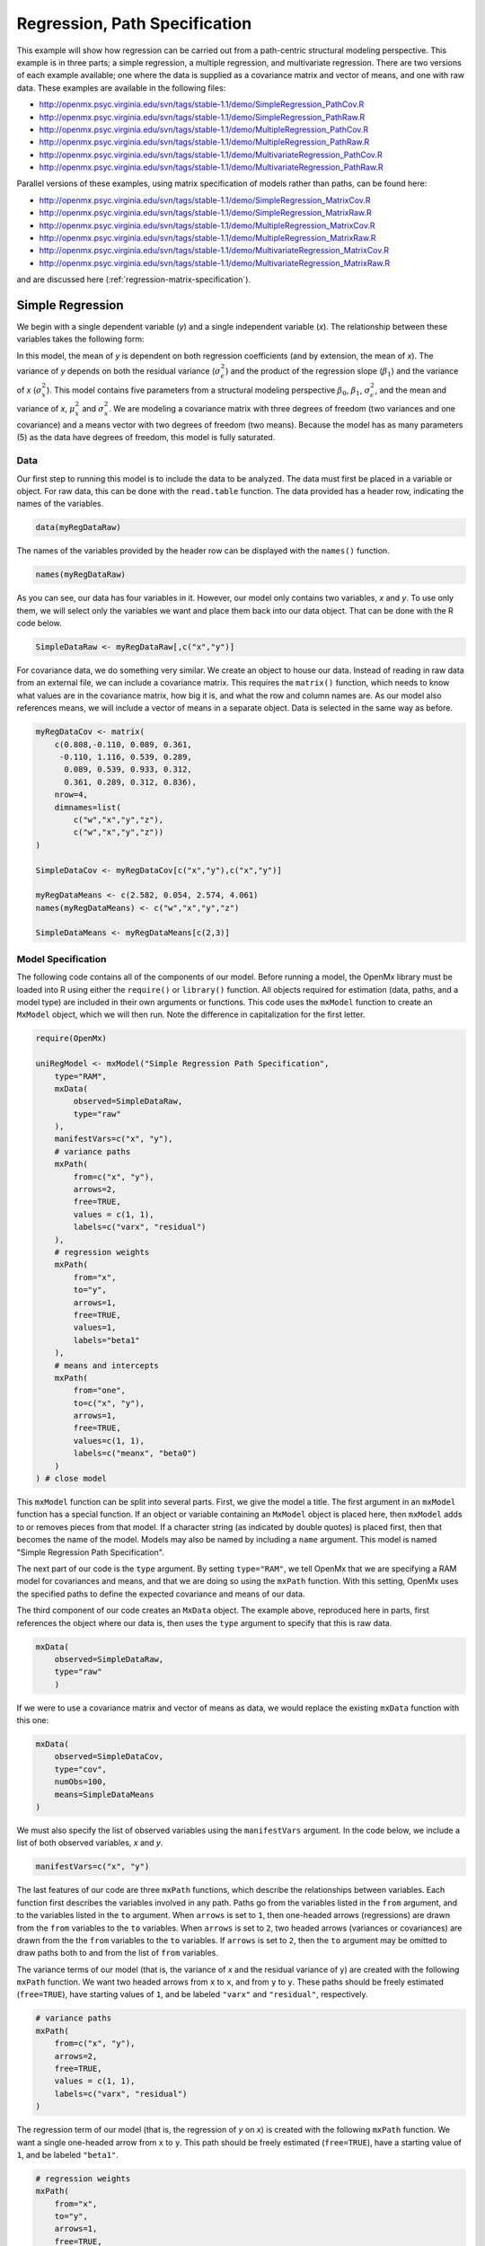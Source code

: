 .. _regression-path-specification:

Regression, Path Specification
===============================

This example will show how regression can be carried out from a path-centric structural modeling perspective. This example is in three parts; a simple regression, a multiple regression, and multivariate regression. There are two versions of each example available; one where the data is supplied as a covariance matrix and vector of means, and one with raw data. These examples are available in the following files:

* http://openmx.psyc.virginia.edu/svn/tags/stable-1.1/demo/SimpleRegression_PathCov.R
* http://openmx.psyc.virginia.edu/svn/tags/stable-1.1/demo/SimpleRegression_PathRaw.R
* http://openmx.psyc.virginia.edu/svn/tags/stable-1.1/demo/MultipleRegression_PathCov.R
* http://openmx.psyc.virginia.edu/svn/tags/stable-1.1/demo/MultipleRegression_PathRaw.R
* http://openmx.psyc.virginia.edu/svn/tags/stable-1.1/demo/MultivariateRegression_PathCov.R
* http://openmx.psyc.virginia.edu/svn/tags/stable-1.1/demo/MultivariateRegression_PathRaw.R

Parallel versions of these examples, using matrix specification of models rather than paths, can be found here:

* http://openmx.psyc.virginia.edu/svn/tags/stable-1.1/demo/SimpleRegression_MatrixCov.R
* http://openmx.psyc.virginia.edu/svn/tags/stable-1.1/demo/SimpleRegression_MatrixRaw.R
* http://openmx.psyc.virginia.edu/svn/tags/stable-1.1/demo/MultipleRegression_MatrixCov.R
* http://openmx.psyc.virginia.edu/svn/tags/stable-1.1/demo/MultipleRegression_MatrixRaw.R
* http://openmx.psyc.virginia.edu/svn/tags/stable-1.1/demo/MultivariateRegression_MatrixCov.R
* http://openmx.psyc.virginia.edu/svn/tags/stable-1.1/demo/MultivariateRegression_MatrixRaw.R

and are discussed here (:ref:`regression-matrix-specification`).

Simple Regression
-----------------

We begin with a single dependent variable (*y*) and a single independent variable (*x*). The relationship between these variables takes the following form:

.. math::
   :nowrap:
   
   \begin{eqnarray*} 
   y = \beta_{0} + \beta_{1} * x + \epsilon
   \end{eqnarray*}

.. image:: graph/SimpleRegression.png
    :height: 2.5in

In this model, the mean of *y* is dependent on both regression coefficients (and by extension, the mean of *x*). The variance of *y* depends on both the residual variance (:math:`\sigma^{2}_{\epsilon}`) and the product of the regression slope (:math:`\beta_{1}`) and the variance of *x* (:math:`\sigma^{2}_{x}`).  This model contains five parameters from a structural modeling perspective :math:`\beta_{0}`, :math:`\beta_{1}`, :math:`\sigma^{2}_{\epsilon}`, and the mean and variance of *x*, :math:`\mu^{2}_x` and :math:`\sigma^{2}_x`. We are modeling a covariance matrix with three degrees of freedom (two variances and one covariance) and a means vector with two degrees of freedom (two means). Because the model has as many parameters (5) as the data have degrees of freedom, this model is fully saturated.

Data
^^^^

Our first step to running this model is to include the data to be analyzed. The data must first be placed in a variable or object. For raw data, this can be done with the ``read.table`` function. The data provided has a header row, indicating the names of the variables.

.. code-block:: r

    data(myRegDataRaw)

The names of the variables provided by the header row can be displayed with the ``names()`` function.

.. code-block:: r

    names(myRegDataRaw)

As you can see, our data has four variables in it. However, our model only contains two variables, *x* and *y*. To use only them, we will select only the variables we want and place them back into our data object. That can be done with the R code below.

.. We can refer to individual rows and columns of a data frame or matrix using square brackets, with selected rows referenced first and selected columns referenced second, separated by a comma. In the code below, we select all rows (there is no selection operator before the comma) and only columns x and y. As we are selecting multiple columns, we use the c() function to concatenate or connect those two names into one object.

.. code-block:: r

	SimpleDataRaw <- myRegDataRaw[,c("x","y")]

For covariance data, we do something very similar. We create an object to house our data. Instead of reading in raw data from an external file, we can include a covariance matrix. This requires the ``matrix()`` function, which needs to know what values are in the covariance matrix, how big it is, and what the row and column names are. As our model also references means, we will include a vector of means in a separate object. Data is selected in the same way as before.

.. We'll select variables in much the same way as before, but we must now select both the rows and columns of the covariance matrix.  This means vector doesn't include names, so we will just select the second and third elements of that vector.

.. code-block:: r

    myRegDataCov <- matrix(
        c(0.808,-0.110, 0.089, 0.361,
         -0.110, 1.116, 0.539, 0.289,
          0.089, 0.539, 0.933, 0.312,
          0.361, 0.289, 0.312, 0.836),
        nrow=4,
        dimnames=list(
            c("w","x","y","z"),
            c("w","x","y","z"))
    )

    SimpleDataCov <- myRegDataCov[c("x","y"),c("x","y")]	
 
    myRegDataMeans <- c(2.582, 0.054, 2.574, 4.061)
    names(myRegDataMeans) <- c("w","x","y","z")
 
    SimpleDataMeans <- myRegDataMeans[c(2,3)]

Model Specification
^^^^^^^^^^^^^^^^^^^

The following code contains all of the components of our model. Before running a model, the OpenMx library must be loaded into R using either the ``require()`` or ``library()`` function. All objects required for estimation (data, paths, and a model type) are included in their own arguments or functions. This code uses the ``mxModel`` function to create an ``MxModel`` object, which we will then run.  Note the difference in capitalization for the first letter.

.. code-block:: r

    require(OpenMx)

    uniRegModel <- mxModel("Simple Regression Path Specification", 
        type="RAM",
        mxData(
            observed=SimpleDataRaw, 
            type="raw"
        ),
        manifestVars=c("x", "y"),
        # variance paths
        mxPath(
            from=c("x", "y"), 
            arrows=2,
            free=TRUE, 
            values = c(1, 1),
            labels=c("varx", "residual")
        ),
        # regression weights
        mxPath(
            from="x",
            to="y",
            arrows=1,
            free=TRUE,
            values=1,
            labels="beta1"
        ), 
        # means and intercepts
        mxPath(
            from="one",
            to=c("x", "y"),
            arrows=1,
            free=TRUE,
            values=c(1, 1),
            labels=c("meanx", "beta0")
        )
    ) # close model

This ``mxModel`` function can be split into several parts. First, we give the model a title. The first argument in an ``mxModel`` function has a special function. If an object or variable containing an ``MxModel`` object is placed here, then ``mxModel`` adds to or removes pieces from that model. If a character string (as indicated by double quotes) is placed first, then that becomes the name of the model.  Models may also be named by including a ``name`` argument.  This model is named "Simple Regression Path Specification".

The next part of our code is the ``type`` argument. By setting ``type="RAM"``, we tell OpenMx that we are specifying a RAM model for covariances and means, and that we are doing so using the ``mxPath`` function. With this setting, OpenMx uses the specified paths to define the expected covariance and means of our data.

The third component of our code creates an ``MxData`` object. The example above, reproduced here in parts, first references the object where our data is, then uses the ``type`` argument to specify that this is raw data.

.. code-block:: r

    mxData(
        observed=SimpleDataRaw, 
        type="raw"
	)

If we were to use a covariance matrix and vector of means as data, we would replace the existing ``mxData`` function with this one:

.. code-block:: r

    mxData(
        observed=SimpleDataCov, 
        type="cov",
        numObs=100,
        means=SimpleDataMeans
    )

We must also specify the list of observed variables using the ``manifestVars`` argument. In the code below, we include a list of both observed variables, *x* and *y*. 

.. code-block:: r

    manifestVars=c("x", "y")

The last features of our code are three ``mxPath`` functions, which describe the relationships between variables. Each function first describes the variables involved in any path. Paths go from the variables listed in the ``from`` argument, and to the variables listed in the ``to`` argument. When ``arrows`` is set to ``1``, then one-headed arrows (regressions) are drawn from the ``from`` variables to the ``to`` variables. When ``arrows`` is set to ``2``, two headed arrows (variances or covariances) are drawn from the the ``from`` variables to the ``to`` variables. If ``arrows`` is set to ``2``, then the ``to`` argument may be omitted to draw paths both to and from the list of ``from`` variables.

The variance terms of our model (that is, the variance of *x* and the residual variance of y) are created with the following ``mxPath`` function. We want two headed arrows from ``x`` to ``x``, and from ``y`` to ``y``. These paths should be freely estimated (``free=TRUE``), have starting values of ``1``, and be labeled ``"varx"`` and ``"residual"``, respectively.

.. code-block:: r

    # variance paths
    mxPath(
        from=c("x", "y"), 
        arrows=2,
        free=TRUE, 
        values = c(1, 1),
        labels=c("varx", "residual")
    )
      
The regression term of our model (that is, the regression of *y* on *x*) is created with the following ``mxPath`` function. We want a single one-headed arrow from ``x`` to ``y``. This path should be freely estimated (``free=TRUE``), have a starting value of ``1``, and be labeled ``"beta1"``.     
          
.. code-block:: r

    # regression weights
    mxPath(
        from="x",
        to="y",
        arrows=1,
        free=TRUE,
        values=1,
        labels="beta1"
    )

We also need means and intercepts in our model. Exogenous or independent variables have means, while endogenous or dependent variables have intercepts. These can be included by regressing both ``x`` and ``y`` on a constant, which can be refered to in OpenMx by ``"one"``. The intercept terms of our model are created with the following ``mxPath`` function. We want single one-headed arrows from the constant to both ``x`` and ``y``. These paths should be freely estimated (``free=TRUE``), have a starting value of ``1``, and be labeled ``meanx`` and ``"beta1"``, respectively.           
      
.. code-block:: r

    # means and intercepts
    mxPath(
        from="one",
        to=c("x", "y"),
        arrows=1,
        free=TRUE,
        values=c(1, 1),
        labels=c("meanx", "beta0")
    )

Our model is now complete!

Model Fitting
^^^^^^^^^^^^^

We've created an ``MxModel`` object, and placed it into an object or variable named ``uniRegModel``. We can run this model by using the ``mxRun`` function, and the output is placed in the object ``uniRegFit`` in the code below. We then view the output by referencing the ``output`` slot, as shown here.

.. code-block:: r

    uniRegFit <- mxRun(uniRegModel)

The ``output`` slot contains a great deal of information, including parameter estimates and information about the matrix operations underlying our model. A more parsimonious report on the results of our model can be viewed using the ``summary`` function, as shown here.

.. code-block:: r

    uniRegFit@output
    summary(uniRegFit)

Multiple Regression
-------------------

In the next part of this demonstration, we move to multiple regression. The regression equation for our model looks like this:

.. math::
   :nowrap:
   
   \begin{eqnarray*} 
   y = \beta_{0} + \beta_{x} * x + \beta_{z} * z + \epsilon
   \end{eqnarray*}

.. image:: graph/MultipleRegression.png
    :height: 2.5in

Our dependent variable *y* is now predicted from two independent variables, *x* and *z*. Our model includes 3 regression parameters (:math:`\beta_{0}`, :math:`\beta_{x}`, :math:`\beta_{z}`), a residual variance (:math:`\sigma^{2}_{\epsilon}`) and the observed means, variances and covariance of *x* and *z*, for a total of 9 parameters. Just as with our simple regression, this model is fully saturated.

We prepare our data the same way as before, selecting three variables instead of two.

.. code-block:: r

    MultipleDataRaw <- myRegDataRaw[,c("x","y","z")]

    MultipleDataCov <- myRegDataCov[c("x","y","z"),c("x","y","z")]	

    MultipleDataMeans <- myRegDataMeans[c(2,3,4)]

Now, we can move on to our code. It is identical in structure to our simple regression code, but contains additional paths for the new parts of our model.

.. code-block:: r

    require(OpenMx)

    multiRegModel <- mxModel("Multiple Regression Path Specification", 
        type="RAM",
        mxData(
            observed=MultipleDataRaw, 
            type="raw"
        ),
        manifestVars=c("x", "y", "z"),
        # variance paths
        mxPath(
            from=c("x", "y", "z"), 
            arrows=2,
            free=TRUE, 
            values = c(1, 1, 1),
            labels=c("varx", "residual", "varz")
        ),
        # covariance of x and z
        mxPath(
            from="x",
            to="z",
            arrows=2,
            free=TRUE,
            values=0.5,
            labels="covxz"
        ), 
        # regression weights
        mxPath(
            from=c("x","z"),
            to="y",
            arrows=1,
            free=TRUE,
            values=1,
            labels=c("betax","betaz")
        ), 
        # means and intercepts
        mxPath(
            from="one",
            to=c("x", "y", "z"),
            arrows=1,
            free=TRUE,
            values=c(1, 1),
            labels=c("meanx", "beta0", "meanz")
        )
    ) # close model
  
    multiRegFit <- mxRun(multiRegModel)

    multiRegFit@output
    summary(multiRegFit)

The first bit of our code should look very familiar. ``require(OpenMx)`` makes sure the OpenMx library is loaded into R. This only needs to be done at the first model of any R session. The ``type="RAM"`` argument is identical. The ``mxData`` function references our multiple regression data, which contains one more variable than our simple regression data. Similarly, our ``manifestVars`` list contains an extra label, ``"z"``.

The ``mxPath`` functions work just as before. Our first function defines the variances of our variables. Whereas our simple regression included just the variance of *x* and the residual variance of *y*, our multiple regression includes the variance of *z* as well. 

Our second ``mxPath`` function specifies a two-headed arrow (covariance) between *x* and *z*. We've omitted the ``to`` argument from two-headed arrows up until now, as we have only required variances. Covariances may be specified by using both the ``from`` and ``to`` arguments. This path is freely estimated, has a starting value of 0.5, and is labeled ``covxz``.

.. code-block:: r

    # covariance of x and z
    mxPath(
        from="x",
        to="z",
        arrows=2,
        free=TRUE,
        values=0.5,
        labels="covxz"
    )

The third and fourth ``mxPath`` functions mirror the second and third ``mxPath`` functions from our simple regression, defining the regressions of *y* on both *x* and *z* as well as the means and intercepts of our model.

The model is run and output is viewed just as before, using the ``mxRun`` function, and ``@output`` and the ``summary`` function to run, view and summarize the completed model.

Multivariate Regression
-----------------------

The structural modeling approach allows for the inclusion of not only multiple independent variables (i.e., multiple regression), but multiple dependent variables as well (i.e., multivariate regression). Versions of multivariate regression are sometimes fit under the heading of path analysis. This model will extend the simple and multiple regression frameworks we've discussed above, adding a second dependent variable *w*.

.. math::
   :nowrap:
   
   \begin{eqnarray*} 
   y = \beta_{y} + \beta_{yx} * x + \beta_{yz} * z + \epsilon_{y}\\
   w = \beta_{w} + \beta_{wx} * x + \beta_{wz} * z + \epsilon_{w}
   \end{eqnarray*}

.. image:: graph/MultivariateRegression.png
    :height: 2.5in

We now have twice as many regression parameters, a second residual variance, and the same means, variances and covariances of our independent variables. As with all of our other examples, this is a fully saturated model.

Data import for this analysis will actually be slightly simpler than before. The data we imported for the previous examples contains only the four variables we need for this model. We can use ``myRegDataRaw``, ``myRegDataCov``, and ``myRegDataMeans`` in our models.

.. code-block:: r

    data(myRegDataRaw)
  
    myRegDataCov <- matrix(
        c(0.808,-0.110, 0.089, 0.361,
         -0.110, 1.116, 0.539, 0.289,
          0.089, 0.539, 0.933, 0.312,
          0.361, 0.289, 0.312, 0.836),
        nrow=4,
        dimnames=list(
            c("w","x","y","z"),
            c("w","x","y","z"))
    )
 
	myRegDataMeans <- c(2.582, 0.054, 2.574, 4.061)

Our code should look very similar to our previous two models. It includes the same ``type`` argument, ``mxData`` function, and ``manifestVars`` argument as previous models, with a different version of the data and additional variables in the latter two components.

.. code-block:: r

    multivariateRegModel <- mxModel("MultiVariate Regression Path Specification", 
        type="RAM",
        mxData(
            observed=myRegDataRaw, 
            type="raw"
        ),
        manifestVars=c("w", "x", "y", "z"),
        # variance paths
        mxPath(
            from=c("w", "x", "y", "z"), 
            arrows=2,
            free=TRUE, 
            values = c(1, 1, 1, 1),
            labels=c("residualw", "varx", "residualy", "varz")
        ),
        # covariance of x and z
        mxPath(
            from="x",
            to="z",
            arrows=2,
            free=TRUE,
            values=0.5,
            labels="covxz"
        ), 
        # regression weights for y
        mxPath(
            from=c("x","z"),
            to="y",
            arrows=1,
            free=TRUE,
            values=1,
            labels=c("betayx","betayz")
        ), 
        # regression weights for w
        mxPath(
            from=c("x","z"),
            to="w",
            arrows=1,
            free=TRUE,
            values=1,
            labels=c("betawx","betawz")
        ), 
        # means and intercepts
        mxPath(
            from="one",
            to=c("w", "x", "y", "z"),
            arrows=1,
            free=TRUE,
            values=c(1, 1, 1 , 1),
            labels=c("betaw", "meanx", "betay", "meanz")
        )
    ) # close model

    multivariateRegFit <- mxRun(multivariateRegModel)

    multivariateRegFit@output
    summary(multivariateRegFit)  

The only additional components to our ``mxPath`` functions are the inclusion of the *w* variable and the additional set of regression coefficients for *w*. Running the model and viewing output works exactly as before.

These models may also be specified using matrices instead of paths. See :ref:`regression-matrix-specification` for matrix specification of these models.

